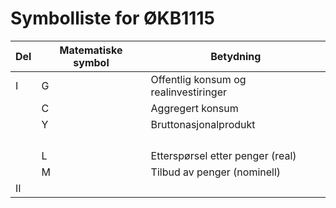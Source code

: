 #+OPTIONS: html-postamble:nil
#+OPTIONS: num:nil
#+OPTIONS: toc:nil
#+TITLE:

* Symbolliste for ØKB1115

| Del | Matematiske symbol | Betydning                             |
|-----+--------------------+---------------------------------------|
| I   | G                  | Offentlig konsum og realinvestiringer |
|     | C                  | Aggregert konsum                      |
|     | Y                  | Bruttonasjonalprodukt                 |
|     |                    |                                       |
|     |                    |                                       |
|     |                    |                                       |
|     |                    |                                       |
|     | L                  | Etterspørsel etter penger (real)      |
|     | M                  | Tilbud av penger (nominell)           |
|-----+--------------------+---------------------------------------|
| II  |                    |                                       |












